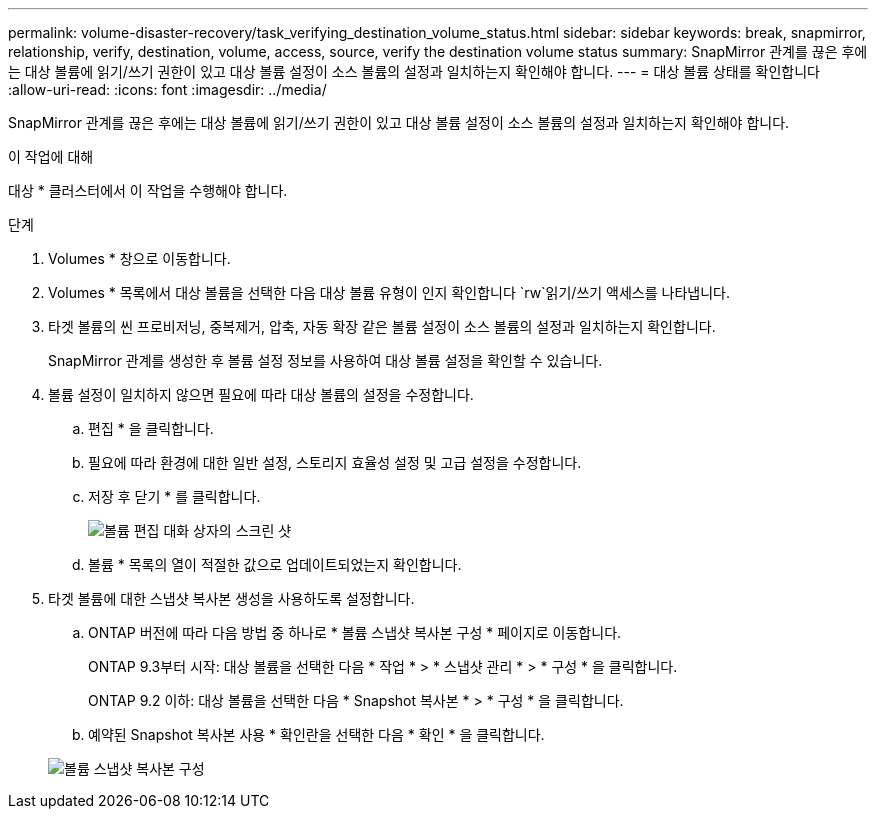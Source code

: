 ---
permalink: volume-disaster-recovery/task_verifying_destination_volume_status.html 
sidebar: sidebar 
keywords: break, snapmirror, relationship, verify, destination, volume, access, source, verify the destination volume status 
summary: SnapMirror 관계를 끊은 후에는 대상 볼륨에 읽기/쓰기 권한이 있고 대상 볼륨 설정이 소스 볼륨의 설정과 일치하는지 확인해야 합니다. 
---
= 대상 볼륨 상태를 확인합니다
:allow-uri-read: 
:icons: font
:imagesdir: ../media/


[role="lead"]
SnapMirror 관계를 끊은 후에는 대상 볼륨에 읽기/쓰기 권한이 있고 대상 볼륨 설정이 소스 볼륨의 설정과 일치하는지 확인해야 합니다.

.이 작업에 대해
대상 * 클러스터에서 이 작업을 수행해야 합니다.

.단계
. Volumes * 창으로 이동합니다.
. Volumes * 목록에서 대상 볼륨을 선택한 다음 대상 볼륨 유형이 인지 확인합니다 `rw`읽기/쓰기 액세스를 나타냅니다.
. 타겟 볼륨의 씬 프로비저닝, 중복제거, 압축, 자동 확장 같은 볼륨 설정이 소스 볼륨의 설정과 일치하는지 확인합니다.
+
SnapMirror 관계를 생성한 후 볼륨 설정 정보를 사용하여 대상 볼륨 설정을 확인할 수 있습니다.

. 볼륨 설정이 일치하지 않으면 필요에 따라 대상 볼륨의 설정을 수정합니다.
+
.. 편집 * 을 클릭합니다.
.. 필요에 따라 환경에 대한 일반 설정, 스토리지 효율성 설정 및 고급 설정을 수정합니다.
.. 저장 후 닫기 * 를 클릭합니다.
+
image::../media/volume_edit_dest_vol_unix.gif[볼륨 편집 대화 상자의 스크린 샷]

.. 볼륨 * 목록의 열이 적절한 값으로 업데이트되었는지 확인합니다.


. 타겟 볼륨에 대한 스냅샷 복사본 생성을 사용하도록 설정합니다.
+
.. ONTAP 버전에 따라 다음 방법 중 하나로 * 볼륨 스냅샷 복사본 구성 * 페이지로 이동합니다.
+
ONTAP 9.3부터 시작: 대상 볼륨을 선택한 다음 * 작업 * > * 스냅샷 관리 * > * 구성 * 을 클릭합니다.

+
ONTAP 9.2 이하: 대상 볼륨을 선택한 다음 * Snapshot 복사본 * > * 구성 * 을 클릭합니다.

.. 예약된 Snapshot 복사본 사용 * 확인란을 선택한 다음 * 확인 * 을 클릭합니다.


+
image::../media/configure_snapshot_policy.gif[볼륨 스냅샷 복사본 구성]


